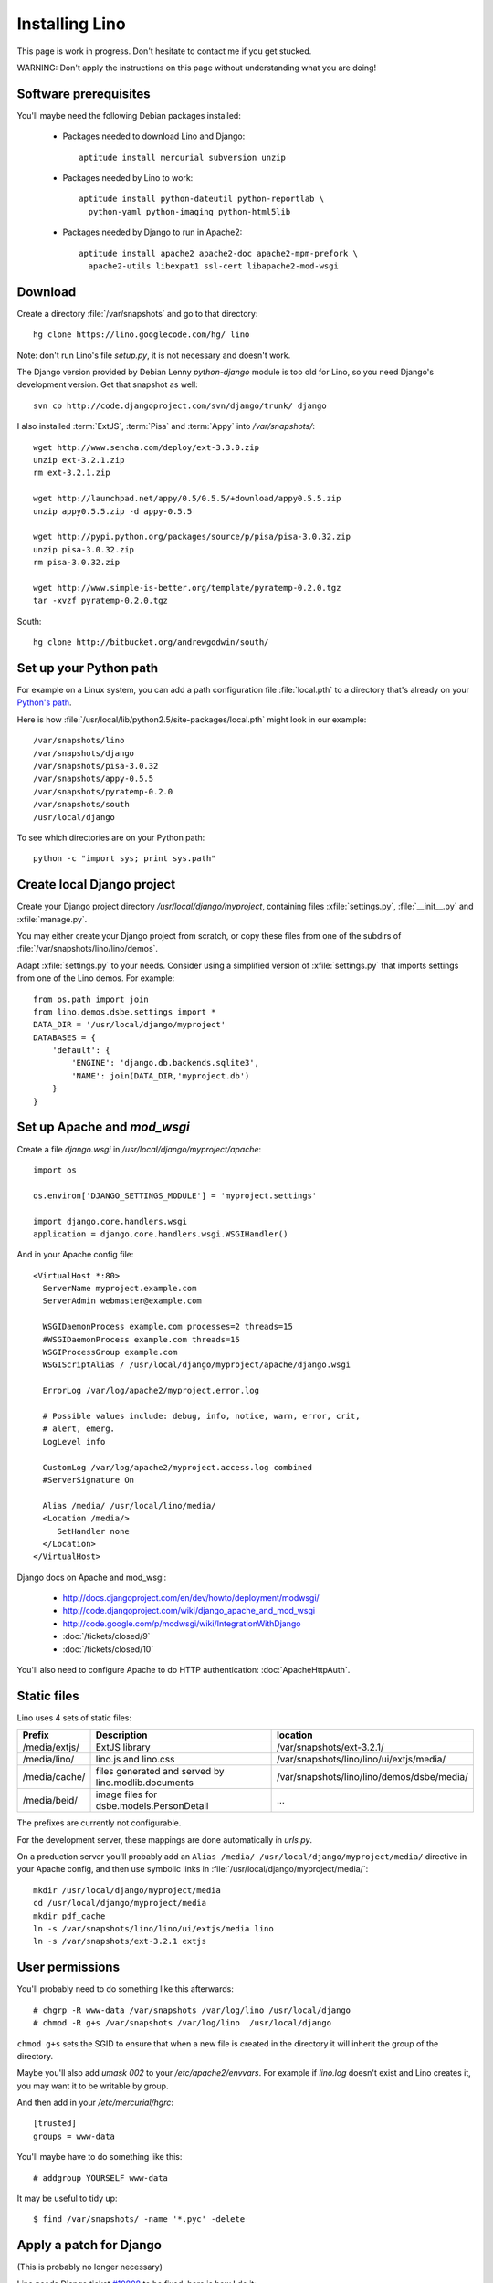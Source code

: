 Installing Lino
===============

This page is work in progress.
Don't hesitate to contact me if you get stucked.

WARNING: Don't apply the instructions on this page without understanding what you are doing!

Software prerequisites
----------------------

You'll maybe need the following Debian packages installed:

 * Packages needed to download Lino and Django::
 
      aptitude install mercurial subversion unzip

 * Packages needed by Lino to work::
 
    aptitude install python-dateutil python-reportlab \
      python-yaml python-imaging python-html5lib

 * Packages needed by Django to run in Apache2::

    aptitude install apache2 apache2-doc apache2-mpm-prefork \
      apache2-utils libexpat1 ssl-cert libapache2-mod-wsgi
      

Download
--------

Create a directory :file:`/var/snapshots` and go to that directory::

  hg clone https://lino.googlecode.com/hg/ lino

Note: don't run Lino's file `setup.py`, it is not necessary and doesn't work.  

The Django version provided by Debian Lenny `python-django` module is too old for Lino, so you need Django's development version. Get that snapshot as well::

  svn co http://code.djangoproject.com/svn/django/trunk/ django

I also installed :term:`ExtJS`, :term:`Pisa` and :term:`Appy` into `/var/snapshots/`::

  wget http://www.sencha.com/deploy/ext-3.3.0.zip
  unzip ext-3.2.1.zip
  rm ext-3.2.1.zip

  wget http://launchpad.net/appy/0.5/0.5.5/+download/appy0.5.5.zip  
  unzip appy0.5.5.zip -d appy-0.5.5
  
  wget http://pypi.python.org/packages/source/p/pisa/pisa-3.0.32.zip
  unzip pisa-3.0.32.zip
  rm pisa-3.0.32.zip
  
  wget http://www.simple-is-better.org/template/pyratemp-0.2.0.tgz
  tar -xvzf pyratemp-0.2.0.tgz
  
South::  
  
  hg clone http://bitbucket.org/andrewgodwin/south/
  


Set up your Python path
-----------------------

For example on a Linux system, you can add a 
path configuration file :file:`local.pth` 
to a directory that's already on your 
`Python's path <http://www.python.org/doc/current/install/index.html>`_. 

Here is how :file:`/usr/local/lib/python2.5/site-packages/local.pth` 
might look in our example::

  /var/snapshots/lino
  /var/snapshots/django
  /var/snapshots/pisa-3.0.32
  /var/snapshots/appy-0.5.5
  /var/snapshots/pyratemp-0.2.0
  /var/snapshots/south
  /usr/local/django  

To see which directories are on your Python path::

  python -c "import sys; print sys.path"


Create local Django project
---------------------------

Create your Django project directory 
`/usr/local/django/myproject`, containing files
:xfile:`settings.py`, :file:`__init__.py` and :xfile:`manage.py`.

You may either create your Django project from scratch, or
copy these files from one of the subdirs of 
:file:`/var/snapshots/lino/lino/demos`.

Adapt :xfile:`settings.py` to your needs.
Consider using a simplified version of :xfile:`settings.py` that 
imports settings from one of the Lino demos. 
For example::

  from os.path import join
  from lino.demos.dsbe.settings import *
  DATA_DIR = '/usr/local/django/myproject'
  DATABASES = {
      'default': {
          'ENGINE': 'django.db.backends.sqlite3',
          'NAME': join(DATA_DIR,'myproject.db')
      }
  }
  
  
Set up Apache and `mod_wsgi`
----------------------------

Create a file `django.wsgi` in `/usr/local/django/myproject/apache`::

  import os

  os.environ['DJANGO_SETTINGS_MODULE'] = 'myproject.settings'

  import django.core.handlers.wsgi
  application = django.core.handlers.wsgi.WSGIHandler()

And in your Apache config file::
  
  <VirtualHost *:80>
    ServerName myproject.example.com
    ServerAdmin webmaster@example.com
    
    WSGIDaemonProcess example.com processes=2 threads=15
    #WSGIDaemonProcess example.com threads=15
    WSGIProcessGroup example.com
    WSGIScriptAlias / /usr/local/django/myproject/apache/django.wsgi

    ErrorLog /var/log/apache2/myproject.error.log

    # Possible values include: debug, info, notice, warn, error, crit,
    # alert, emerg.
    LogLevel info

    CustomLog /var/log/apache2/myproject.access.log combined
    #ServerSignature On

    Alias /media/ /usr/local/lino/media/
    <Location /media/>
       SetHandler none
    </Location>
  </VirtualHost>  
  

Django docs on Apache and mod_wsgi:

  - http://docs.djangoproject.com/en/dev/howto/deployment/modwsgi/
  - http://code.djangoproject.com/wiki/django_apache_and_mod_wsgi
  - http://code.google.com/p/modwsgi/wiki/IntegrationWithDjango
  - :doc:`/tickets/closed/9`
  - :doc:`/tickets/closed/10`

You'll also need to configure Apache to do HTTP authentication: :doc:`ApacheHttpAuth`.

Static files
------------

Lino uses 4 sets of static files:

================= =========================================== ============================================
Prefix            Description                                 location                
================= =========================================== ============================================
/media/extjs/     ExtJS library                               /var/snapshots/ext-3.2.1/ 
/media/lino/      lino.js and lino.css                        /var/snapshots/lino/lino/ui/extjs/media/
/media/cache/     files generated and served by 
                  lino.modlib.documents                       /var/snapshots/lino/lino/demos/dsbe/media/ 
/media/beid/      image files for dsbe.models.PersonDetail    ... 
================= =========================================== ============================================

The prefixes are currently not configurable.

For the development server, these mappings are done automatically in `urls.py`. 

On a production server you'll probably add an ``Alias /media/ /usr/local/django/myproject/media/`` 
directive in your Apache config, and then use symbolic links in :file:`/usr/local/django/myproject/media/`::

  mkdir /usr/local/django/myproject/media
  cd /usr/local/django/myproject/media
  mkdir pdf_cache
  ln -s /var/snapshots/lino/lino/ui/extjs/media lino
  ln -s /var/snapshots/ext-3.2.1 extjs


User permissions
----------------

You'll probably need to do something like this afterwards::

  # chgrp -R www-data /var/snapshots /var/log/lino /usr/local/django
  # chmod -R g+s /var/snapshots /var/log/lino  /usr/local/django

``chmod g+s`` sets the SGID to ensure that when a new file is created in the directory it will inherit the group of the directory.

Maybe you'll also add `umask 002` to your `/etc/apache2/envvars`. 
For example if `lino.log` doesn't exist and Lino creates it, you may want it to be writable by group.

And then add in your `/etc/mercurial/hgrc`::

  [trusted]
  groups = www-data

You'll maybe have to do something like this::

  # addgroup YOURSELF www-data
  
It may be useful to tidy up::

  $ find /var/snapshots/ -name '*.pyc' -delete


Apply a patch for Django
------------------------

(This is probably no longer necessary)

Lino needs Django ticket `#10808 <http://code.djangoproject.com/ticket/10808>`_
to be fixed, here is how I do it::

  $ cd /var/snapshots/django
  $ patch -p0 < /var/snapshots/lino/patch/10808b.diff

The expected output is something like this::

  (Stripping trailing CRs from patch.)
  patching file django/db/models/base.py
  (Stripping trailing CRs from patch.)
  patching file django/forms/models.py
  (Stripping trailing CRs from patch.)
  patching file tests/modeltests/model_inheritance/models.py

Read :ref:`django/DjangoPatches` for more details.


Create the demo database
------------------------

Go to your `/usr/local/django/myproject` directory and run::

  python manage.py initdb demo
  python manage.py runserver

Currently there is also an unelegant thing to do by hand::

  chgrp www-data /usr/local/django/myproject/data/myproject.db
  chmod -R g+w /usr/local/django/myproject

Updating your Lino to the newest version
----------------------------------------

::

  cd /var/snapshots/lino
  hg pull -u


